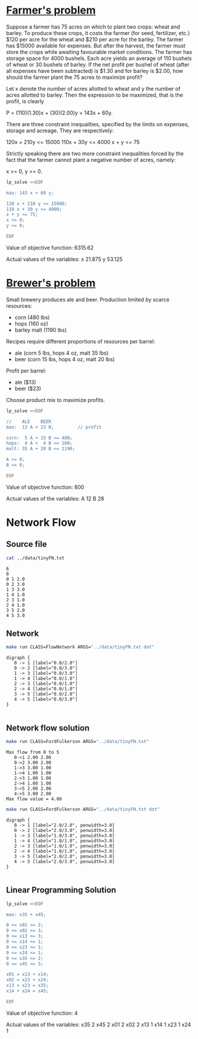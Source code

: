 * [[http://lpsolve.sourceforge.net/5.1/formulate.htm][Farmer's problem]]

Suppose a farmer has 75 acres on which to plant two crops: wheat and barley.
To produce these crops, it costs the farmer (for seed, fertilizer, etc.) $120 per acre
for the wheat and  $210 per acre for the barley. The farmer has $15000 available for expenses.
But after the harvest, the farmer must store the crops while awaiting favourable market
conditions. The farmer has storage space for 4000 bushels. Each acre yields an average of
110 bushels of wheat or 30 bushels of barley.  If the net profit per bushel of
wheat (after all expenses have been subtracted) is $1.30 and for barley is $2.00,
how should the farmer plant the 75 acres to maximize profit?

Let x denote the number of acres allotted to wheat and y the number of acres allotted to barley.
Then the expression to be maximized, that is the profit, is clearly

P = (110)(1.30)x + (30)(2.00)y = 143x + 60y.

There are three constraint inequalities, specified by the limits on expenses, storage and acreage.
They are respectively:

120x + 210y <= 15000
110x + 30y <= 4000
x + y <= 75

Strictly speaking there are two more constraint inequalities forced by the fact that the farmer
cannot plant a negative number of acres, namely:

x >= 0, y >= 0.

#+BEGIN_SRC sh :results output drawer :exports both
lp_solve <<EOF

max: 143 x + 60 y;

120 x + 210 y <= 15000;
110 x + 30 y <= 4000;
x + y <= 75;
x >= 0;
y >= 0;

EOF
#+END_SRC

#+RESULTS:
:RESULTS:

Value of objective function: 6315.62

Actual values of the variables:
x                          21.875
y                          53.125
:END:

* [[https://www.coursera.org/learn/algorithms-part2/home/week/6][Brewer's problem]]

Small brewery produces ale and beer.
Production limited by scarce resources:
- corn (480 lbs)
- hops (160 oz)
- barley malt (1190 lbs)
Recipes require different proportions of resources per barrel:
- ale  (corn  5 lbs, hops 4 oz, malt 35 lbs)
- beer (corn 15 lbs, hops 4 oz, malt 20 lbs)
Profit per barrel:
- ale  ($13)
- beer ($23)
Choose product mix to maximize profits.

#+BEGIN_SRC sh :results output drawer :exports both
lp_solve <<EOF

//    ALE    BEER
max:  13 A + 23 B;         // profit

corn:  5 A + 15 B <= 480;
hops:  4 A +  4 B <= 160;
malt: 35 A + 20 B <= 1190;

A >= 0;
B >= 0;

EOF
#+END_SRC

#+RESULTS:
:RESULTS:

Value of objective function: 800

Actual values of the variables:
A                              12
B                              28
:END:

* Network Flow

** Source file

#+BEGIN_SRC sh :results output :exports both
cat ../data/tinyFN.txt
#+END_SRC

#+RESULTS:
#+begin_example
6
8
0 1 2.0
0 2 3.0
1 3 3.0
1 4 1.0
2 3 1.0
2 4 1.0
3 5 2.0
4 5 3.0
#+end_example

** Network

#+NAME: tiny_fn
#+BEGIN_SRC sh :results output :exports both
make run CLASS=FlowNetwork ARGS="../data/tinyFN.txt dot"
#+END_SRC

#+RESULTS: tiny_fn
#+begin_example
digraph {
   0 -> 1 [label="0.0/2.0"]
   0 -> 2 [label="0.0/3.0"]
   1 -> 3 [label="0.0/3.0"]
   1 -> 4 [label="0.0/1.0"]
   2 -> 3 [label="0.0/1.0"]
   2 -> 4 [label="0.0/1.0"]
   3 -> 5 [label="0.0/2.0"]
   4 -> 5 [label="0.0/3.0"]
}

#+end_example

#+BEGIN_SRC dot :file tinyFN.png :var src=tiny_fn :exports results
$src
#+END_SRC

#+RESULTS:
[[file:tinyFN.png]]


** Network flow solution

#+BEGIN_SRC sh :results output :exports both
make run CLASS=FordFulkerson ARGS="../data/tinyFN.txt"
#+END_SRC

#+RESULTS:
#+begin_example
Max flow from 0 to 5
   0->1 2.00 2.00
   0->2 3.00 2.00
   1->3 3.00 1.00
   1->4 1.00 1.00
   2->3 1.00 1.00
   2->4 1.00 1.00
   3->5 2.00 2.00
   4->5 3.00 2.00
Max flow value = 4.00
#+end_example

#+NAME: tiny_maxflow
#+BEGIN_SRC sh :results output :exports both
make run CLASS=FordFulkerson ARGS="../data/tinyFN.txt dot"
#+END_SRC

#+RESULTS: tiny_maxflow
#+begin_example
digraph {
   0 -> 1 [label="2.0/2.0", penwidth=3.0]
   0 -> 2 [label="2.0/3.0", penwidth=3.0]
   1 -> 3 [label="1.0/3.0", penwidth=3.0]
   1 -> 4 [label="1.0/1.0", penwidth=3.0]
   2 -> 3 [label="1.0/1.0", penwidth=3.0]
   2 -> 4 [label="1.0/1.0", penwidth=3.0]
   3 -> 5 [label="2.0/2.0", penwidth=3.0]
   4 -> 5 [label="2.0/3.0", penwidth=3.0]
}

#+end_example

#+BEGIN_SRC dot :file tinyMaxFlow.png :var src=tiny_maxflow :exports results
$src
#+END_SRC

#+RESULTS:
[[file:tinyMaxFlow.png]]


** Linear Programming Solution

#+BEGIN_SRC sh :results output drawer :exports both
lp_solve <<EOF

max: x35 + x45;

0 <= x01 <= 2;
0 <= x02 <= 3;
0 <= x13 <= 3;
0 <= x14 <= 1;
0 <= x23 <= 1;
0 <= x24 <= 1;
0 <= x35 <= 2;
0 <= x45 <= 3;

x01 = x13 + x14;
x02 = x23 + x24;
x13 + x23 = x35;
x14 + x24 = x45;

EOF
#+END_SRC

#+RESULTS:
:RESULTS:

Value of objective function: 4

Actual values of the variables:
x35                             2
x45                             2
x01                             2
x02                             2
x13                             1
x14                             1
x23                             1
x24                             1
:END:

